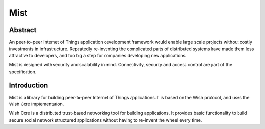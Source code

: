 Mist
====

Abstract
--------

An peer-to-peer Internet of Things application development framework would enable large 
scale projects without costly investments in infrastructure. Repeatedly 
re-inventing the complicated parts of distributed systems have made them less
attractive to developers, and too big a step for companies developing new
applications. 

Mist is designed with security and scalability in mind. Connectivity, security 
and access control are part of the specification.

Introduction
------------

Mist is a library for building peer-to-peer Internet of Things applications. It 
is based on the Wish protocol, and uses the Wish Core implementation.

Wish Core is a distributed trust-based networking tool for building applications. It 
provides basic functionality to build secure social network structured 
applications without having to re-invent the wheel every time.

.. seealso::

   `Wish Core <https://mist.controlthings.fi/developer>`_ peer-to-peer library. 
